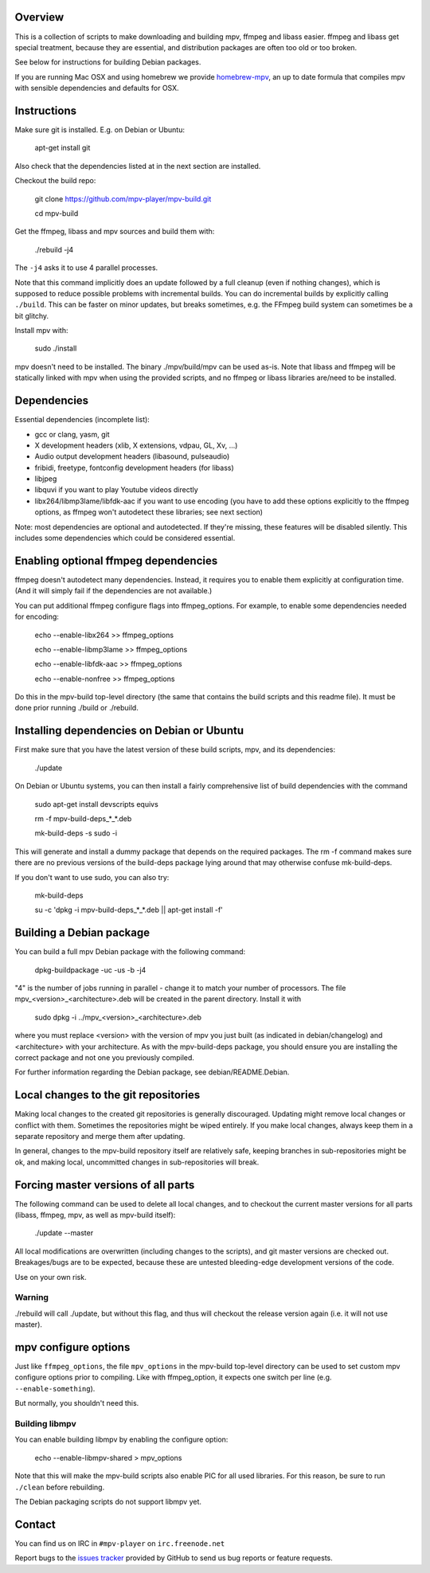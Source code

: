 Overview
========

This is a collection of scripts to make downloading and building mpv, ffmpeg
and libass easier. ffmpeg and libass get special treatment, because they are
essential, and distribution packages are often too old or too broken.

See below for instructions for building Debian packages.

If you are running Mac OSX and using homebrew we provide homebrew-mpv_, an up
to date formula that compiles mpv with sensible dependencies and defaults for
OSX.

Instructions
============

Make sure git is installed. E.g. on Debian or Ubuntu:

    apt-get install git

Also check that the dependencies listed at in the next section are installed.

Checkout the build repo:

    git clone https://github.com/mpv-player/mpv-build.git

    cd mpv-build

Get the ffmpeg, libass and mpv sources  and build them with:

    ./rebuild -j4

The ``-j4`` asks it to use 4 parallel processes.

Note that this command implicitly does an update followed by a full cleanup
(even if nothing changes), which is supposed to reduce possible problems with
incremental builds. You can do incremental builds by explicitly calling
``./build``. This can be faster on minor updates, but breaks sometimes, e.g.
the FFmpeg build system can sometimes be a bit glitchy.

Install mpv with:

    sudo ./install

mpv doesn't need to be installed. The binary ./mpv/build/mpv can be used as-is. Note
that libass and ffmpeg will be statically linked with mpv when using the
provided scripts, and no ffmpeg or libass libraries are/need to be installed.

Dependencies
============

Essential dependencies (incomplete list):

- gcc or clang, yasm, git
- X development headers (xlib, X extensions, vdpau, GL, Xv, ...)
- Audio output development headers (libasound, pulseaudio)
- fribidi, freetype, fontconfig development headers (for libass)
- libjpeg
- libquvi if you want to play Youtube videos directly
- libx264/libmp3lame/libfdk-aac if you want to use encoding (you have to
  add these options explicitly to the ffmpeg options, as ffmpeg won't
  autodetect these libraries; see next section)

Note: most dependencies are optional and autodetected. If they're missing,
these features will be disabled silently. This includes some dependencies
which could be considered essential.

Enabling optional ffmpeg dependencies
=====================================

ffmpeg doesn't autodetect many dependencies. Instead, it requires you to
enable them explicitly at configuration time. (And it will simply fail
if the dependencies are not available.)

You can put additional ffmpeg configure flags into ffmpeg_options. For
example, to enable some dependencies needed for encoding:

    echo --enable-libx264    >> ffmpeg_options

    echo --enable-libmp3lame >> ffmpeg_options

    echo --enable-libfdk-aac >> ffmpeg_options

    echo --enable-nonfree    >> ffmpeg_options

Do this in the mpv-build top-level directory (the same that contains
the build scripts and this readme file). It must be done prior running
./build or ./rebuild.

Installing dependencies on Debian or Ubuntu
===========================================

First make sure that you have the latest version of these build
scripts, mpv, and its dependencies:

    ./update

On Debian or Ubuntu systems, you can then install a fairly comprehensive
list of build dependencies with the command

    sudo apt-get install devscripts equivs

    rm -f mpv-build-deps_*_*.deb

    mk-build-deps -s sudo -i

This will generate and install a dummy package that depends on the
required packages. The rm -f command makes sure there are no previous
versions of the build-deps package lying around that may otherwise
confuse mk-build-deps.

If you don't want to use sudo, you can also try:

    mk-build-deps

    su -c 'dpkg -i mpv-build-deps_*_*.deb || apt-get install -f'

Building a Debian package
=========================

You can build a full mpv Debian package with the following command:

    dpkg-buildpackage -uc -us -b -j4

"4" is the number of jobs running in parallel - change it to match
your number of processors. The file mpv_<version>_<architecture>.deb
will be created in the parent directory. Install it with

    sudo dpkg -i ../mpv_<version>_<architecture>.deb

where you must replace <version> with the version of mpv you just
built (as indicated in debian/changelog) and <architecture> with your
architecture. As with the mpv-build-deps package, you should ensure
you are installing the correct package and not one you previously
compiled.

For further information regarding the Debian package, see
debian/README.Debian.

Local changes to the git repositories
=====================================

Making local changes to the created git repositories is generally discouraged.
Updating might remove local changes or conflict with them. Sometimes the
repositories might be wiped entirely. If you make local changes, always keep
them in a separate repository and merge them after updating.

In general, changes to the mpv-build repository itself are relatively safe,
keeping branches in sub-repositories might be ok, and making local, uncommitted
changes in sub-repositories will break.

Forcing master versions of all parts
====================================

The following command can be used to delete all local changes, and to checkout
the current master versions for all parts (libass, ffmpeg, mpv, as well as
mpv-build itself):

    ./update --master

All local modifications are overwritten (including changes to the scripts),
and git master versions are checked out. Breakages/bugs are to be expected,
because these are untested bleeding-edge development versions of the code.

Use on your own risk.

Warning
-------

./rebuild will call ./update, but without this flag, and thus will
checkout the release version again (i.e. it will not use master).

mpv configure options
=====================

Just like ``ffmpeg_options``, the file ``mpv_options`` in the
mpv-build top-level directory can be used to set custom mpv configure
options prior to compiling. Like with ffmpeg_option, it expects one
switch per line (e.g. ``--enable-something``).

But normally, you shouldn't need this.

Building libmpv
---------------

You can enable building libmpv by enabling the configure option:

    echo --enable-libmpv-shared > mpv_options

Note that this will make the mpv-build scripts also enable PIC for all used
libraries. For this reason, be sure to run ``./clean`` before rebuilding.

The Debian packaging scripts do not support libmpv yet.

Contact
=======

You can find us on IRC in ``#mpv-player`` on ``irc.freenode.net``

Report bugs to the `issues tracker`_ provided by GitHub to send us bug
reports or feature requests.

.. _issues tracker: https://github.com/mpv-player/mpv/issues
.. _homebrew-mpv: https://github.com/mpv-player/homebrew-mpv
